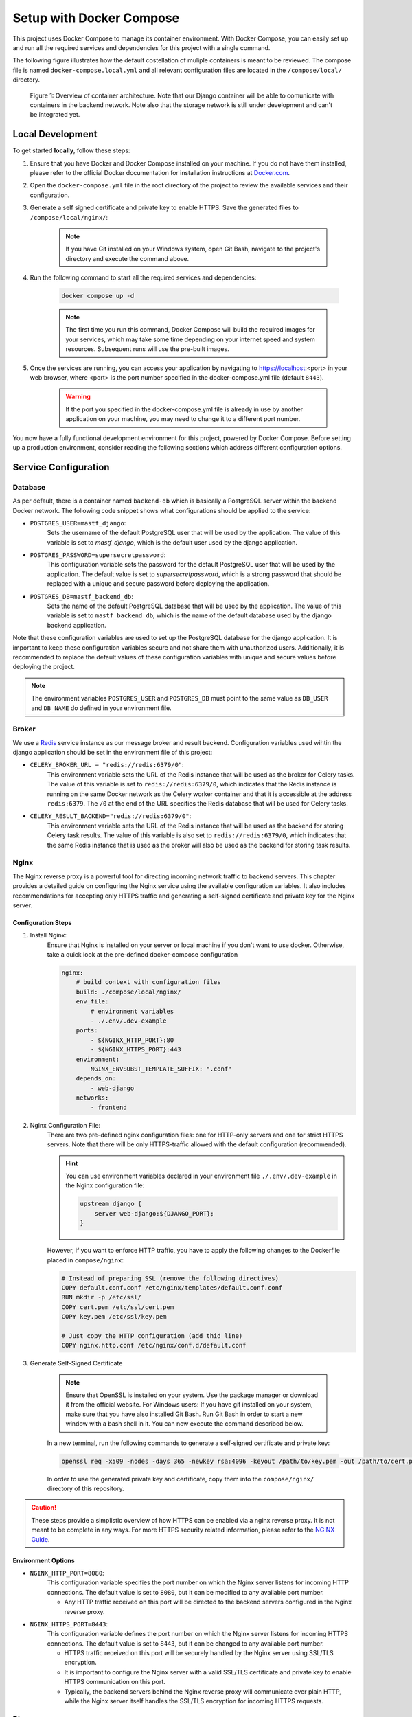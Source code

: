.. _intro_docker_setup:

*************************
Setup with Docker Compose
*************************

This project uses Docker Compose to manage its container environment. With Docker Compose, you
can easily set up and run all the required services and dependencies for this project with a
single command.

The following figure illustrates how the default costellation of muliple containers is meant to
be reviewed. The compose file is named ``docker-compose.local.yml`` and all relevant configuration
files are located in the ``/compose/local/`` directory.

.. figure:: images/container-view.svg
    :alt: Overview of container architecture

    Figure 1: Overview of container architecture. Note that our Django container will be able to
    comunicate with containers in the backend network. Note also that the storage network is still
    under development and can't be integrated yet.



=================
Local Development
=================

To get started **locally**, follow these steps:

1. Ensure that you have Docker and Docker Compose installed on your machine. If you do not have them installed, please refer to the official Docker documentation for installation instructions at `Docker.com <https://www.docker.com/>`_.
2. Open the ``docker-compose.yml`` file in the root directory of the project to review the available services and their configuration.
3. Generate a self signed certificate and private key to enable HTTPS. Save the generated files to ``/compose/local/nginx/``:

    .. code-block:: bash
        :caption: On Linux and Mac

        openssl req -x509 -newkey rsa:4096 -keyout key.pem -out cert.pem -sha256 -days 365

    .. note::
        If you have Git installed on your Windows system, open Git Bash, navigate to the
        project's directory and execute the command above.

4. Run the following command to start all the required services and dependencies:

    .. code:: bash

        docker compose up -d

    .. note::
        The first time you run this command, Docker Compose will build the required images
        for your services, which may take some time depending on your internet speed and
        system resources. Subsequent runs will use the pre-built images.

5. Once the services are running, you can access your application by navigating to https://localhost:<port> in your web browser, where <port> is the port number specified in the docker-compose.yml file (default ``8443``).

    .. warning::
        If the port you specified in the docker-compose.yml file is already in use by
        another application on your machine, you may need to change it to a different
        port number.

You now have a fully functional development environment for this project, powered by Docker
Compose. Before setting up a production environment, consider reading the following sections
which address different configuration options.

=====================
Service Configuration
=====================


Database
--------

As per default, there is a container named ``backend-db`` which is basically a PostgreSQL server
within the backend Docker network. The following code snippet shows what configurations should
be applied to the service:

.. code-block:: yaml
    :linenos:
    :lineno-start: 40

    backend-db:
        image: postgres:13.0-alpine
        volumes:
            # The target data volume (may be a shared directory)
            - postgres_data:/var/lib/postgresql/data/
        environment:
            # Specify environment variables here or place them in an
            # environment file. Make sure to keep the password private
            # in production environments!
            - POSTGRES_USER=mastf_django
            - POSTGRES_PASSWORD=supersecretpassword
            - POSTGRES_DB=mastf_backend_db
        networks:
            - backend

- ``POSTGRES_USER=mastf_django``:
    Sets the username of the default PostgreSQL user that will be used by the application. The value of this
    variable is set to *mastf_django*, which is the default user used by the django application.

- ``POSTGRES_PASSWORD=supersecretpassword``:
    This configuration variable sets the password for the default PostgreSQL user that will be used by the
    application. The default value is set to *supersecretpassword*, which is a strong password that should
    be replaced with a unique and secure password before deploying the application.

- ``POSTGRES_DB=mastf_backend_db``:
    Sets the name of the default PostgreSQL database that will be used by the application. The value of this
    variable is set to ``mastf_backend_db``, which is the name of the default database used by the django
    backend application.

Note that these configuration variables are used to set up the PostgreSQL database for the django application.
It is important to keep these configuration variables secure and not share them with unauthorized users.
Additionally, it is recommended to replace the default values of these configuration variables with unique and
secure values before deploying the project.

.. note::
    The environment variables ``POSTGRES_USER`` and ``POSTGRES_DB`` must point to the same value
    as ``DB_USER`` and ``DB_NAME`` do defined in your environment file.


Broker
------

We use a `Redis <https://redis.io/>`_ service instance as our message broker and result backend. Configuration variables
used wihtin the django application should be set in the environment file of this project:

- ``CELERY_BROKER_URL = "redis://redis:6379/0"``:
    This environment variable sets the URL of the Redis instance that will be used as the broker for Celery tasks. The value
    of this variable is set to ``redis://redis:6379/0``, which indicates that the Redis instance is running on the same Docker
    network as the Celery worker container and that it is accessible at the address ``redis:6379``. The ``/0`` at the end of
    the URL specifies the Redis database that will be used for Celery tasks.

- ``CELERY_RESULT_BACKEND="redis://redis:6379/0"``:
    This environment variable sets the URL of the Redis instance that will be used as the backend for storing Celery task
    results. The value of this variable is also set to ``redis://redis:6379/0``, which indicates that the same Redis instance that
    is used as the broker will also be used as the backend for storing task results.



Nginx
-----

The Nginx reverse proxy is a powerful tool for directing incoming network traffic to backend servers. This chapter provides a
detailed guide on configuring the Nginx service using the available configuration variables. It also includes recommendations
for accepting only HTTPS traffic and generating a self-signed certificate and private key for the Nginx server.

Configuration Steps
~~~~~~~~~~~~~~~~~~~

1. Install Nginx:
    Ensure that Nginx is installed on your server or local machine if you don't want to use docker. Otherwise, take a quick look
    at the pre-defined docker-compose configuration

    .. code-block:: yaml

        nginx:
            # build context with configuration files
            build: ./compose/local/nginx/
            env_file:
                # environment variables
                - ./.env/.dev-example
            ports:
                - ${NGINX_HTTP_PORT}:80
                - ${NGINX_HTTPS_PORT}:443
            environment:
                NGINX_ENVSUBST_TEMPLATE_SUFFIX: ".conf"
            depends_on:
                - web-django
            networks:
                - frontend

2. Nginx Configuration File:
    There are two pre-defined nginx configuration files: one for HTTP-only servers and one for strict HTTPS servers. Note that
    there will be only HTTPS-traffic allowed with the default configuration (recommended).

    .. hint::
        You can use environment variables declared in your environment file ``./.env/.dev-example`` in the Nginx configuration
        file:

        .. code-block:: nginx

            upstream django {
                server web-django:${DJANGO_PORT};
            }

    However, if you want to enforce HTTP traffic, you have to apply the following changes to the Dockerfile placed in
    ``compose/nginx``:

    .. code-block:: dockerfile

        # Instead of preparing SSL (remove the following directives)
        COPY default.conf.conf /etc/nginx/templates/default.conf.conf
        RUN mkdir -p /etc/ssl/
        COPY cert.pem /etc/ssl/cert.pem
        COPY key.pem /etc/ssl/key.pem

        # Just copy the HTTP configuration (add thid line)
        COPY nginx.http.conf /etc/nginx/conf.d/default.conf

3. Generate Self-Signed Certificate

    .. note::
        Ensure that OpenSSL is installed on your system. Use the package manager or download it from the official website.
        For Windows users: If you have git installed on your system, make sure that you have also installed Git Bash. Run
        Git Bash in order to start a new window with a bash shell in it. You can now execute the command described below.

    In a new terminal, run the following commands to generate a self-signed certificate and private key:

    .. code:: bash

        openssl req -x509 -nodes -days 365 -newkey rsa:4096 -keyout /path/to/key.pem -out /path/to/cert.pem

    In order to use the generated private key and certificate, copy them into the ``compose/nginx/`` directory of this
    repository.


.. caution::
    These steps provide a simplistic overview of how HTTPS can be enabled via a nginx reverse proxy. It is not meant to be
    complete in any ways. For more HTTPS security related information, please refer to the `NGINX Guide <https://www.nginx.com/resources/wiki/start/topics/examples/full/>`_.


Environment Options
~~~~~~~~~~~~~~~~~~~

- ``NGINX_HTTP_PORT=8080``:
    This configuration variable specifies the port number on which the Nginx server listens for incoming HTTP
    connections. The default value is set to ``8080``, but it can be modified to any available port number.

    * Any HTTP traffic received on this port will be directed to the backend servers configured in the Nginx reverse proxy.

- ``NGINX_HTTPS_PORT=8443``:
    This configuration variable defines the port number on which the Nginx server listens for incoming HTTPS
    connections. The default value is set to ``8443``, but it can be changed to any available port number.

    * HTTPS traffic received on this port will be securely handled by the Nginx server using SSL/TLS encryption.
    * It is important to configure the Nginx server with a valid SSL/TLS certificate and private key to enable HTTPS communication on this port.
    * Typically, the backend servers behind the Nginx reverse proxy will communicate over plain HTTP, while the Nginx server itself handles the SSL/TLS encryption for incoming HTTPS requests.



Django
------

The following environment variables apply to all services using the environment file. For frontend specific configurations,
please refer to the :doc:`Django Settings` documentation.

.. note::
    All described environment variables cannot be used in local development.

.. py:data:: DJANGO_DEBUG
    :value: 1
    :type: int

    Control whether the web instance should be running in debug mode to provide detailed exception descriptions.

    .. warning::
        Never enable this option in production environments as it would potentially leak important and sensitive
        configuration vairables.

.. py:data:: DJANGO_SECRET_KEY
    :type: str

    Specifies the secret key that Django will use. For more information about secret keys in Django, please refer to the
    chapter `Cryptographic signing <https://docs.djangoproject.com/en/4.2/topics/signing/>`_ of the Django documentation.

.. py:data:: DJANGO_ALLOWED_HOSTS
    :type: str
    :value: "*"

    Make sure to edit the allowed host variable to specify which host should be able to connect to your web instance. Sperate
    them with ``:`` to add multiple hosts.

.. py:data:: DJANGO_CSRF_TRUSTED_ORIGINS
    :type: str
    :value: "https://localhost:8443|https://127.0.0.1:8443"

    .. important::
        Configure the trusted hosts if you are using a revere proxy like nginx. Replace hostnames of the given URLs to match
        your own ones.

.. py:data:: DJANGO_SESSION_EXPIRE_AT_BROWSER_CLOSE
    :type: int
    :value: 1

    Use this configuration to control whether django should remove active sessions when the browser is closed.

.. py:data:: DJANGO_SESSION_COOKIE_AGE
    :type: int
    :value: 3600

    Control the TTL of a session cookie default will be 3600s = 1h

.. py:data:: DJANGO_HTTPS
    :type: bool
    :value: True

    Control whether you want to start your services with HTTPS enabled. Enable this option only if you want
    to use HTTPS.

.. py:data:: DJANGO_STORAGE_URL
    :type: str
    :value: "/app_storage/"

    The storage URL where all project data should be saved separately. Note the trailing ``/`` that is needed
    by Django. Remove this connfiguration if you work locally.


.. py:data:: DJANGO_STORAGE_ROOT
    :type: str
    :value: "/app_storage"

    Same as described in :data:`DJANGO_STORAGE_URL` without traling slash.

.. py:data:: DJANGO_PORT
    :type: int
    :value: 8000

    The port django should be served on.



